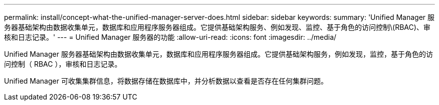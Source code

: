 ---
permalink: install/concept-what-the-unified-manager-server-does.html 
sidebar: sidebar 
keywords:  
summary: 'Unified Manager 服务器基础架构由数据收集单元，数据库和应用程序服务器组成。它提供基础架构服务、例如发现、监控、基于角色的访问控制\(RBAC)、审核和日志记录。' 
---
= Unified Manager 服务器的功能
:allow-uri-read: 
:icons: font
:imagesdir: ../media/


[role="lead"]
Unified Manager 服务器基础架构由数据收集单元，数据库和应用程序服务器组成。它提供基础架构服务，例如发现，监控，基于角色的访问控制（ RBAC ），审核和日志记录。

Unified Manager 可收集集群信息，将数据存储在数据库中，并分析数据以查看是否存在任何集群问题。
